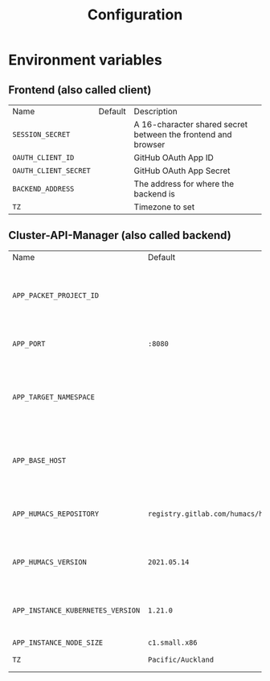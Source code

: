 #+TITLE: Configuration

* Environment variables
** Frontend (also called client)
| Name                  | Default | Description                                                   |
| =SESSION_SECRET=      |         | A 16-character shared secret between the frontend and browser |
| =OAUTH_CLIENT_ID=     |         | GitHub OAuth App ID                                           |
| =OAUTH_CLIENT_SECRET= |         | GitHub OAuth App Secret                                       |
| =BACKEND_ADDRESS=     |         | The address for where the backend is                          |
| =TZ=                  |         | Timezone to set                                               |

** Cluster-API-Manager (also called backend)
| Name                              | Default                                | Description                                                             |
| =APP_PACKET_PROJECT_ID=           |                                        | The project ID of the Equinix Metal / Packet project to deploy machines |
| =APP_PORT=                        | =:8080=                                | The port to bind the web service                                        |
| =APP_TARGET_NAMESPACE=            |                                        | The namespace to manage CAPI and External-DNS Kubernetes objects        |
| =APP_BASE_HOST=                   |                                        | The base domain for newly created instances (i.e: pair.sharing.io)      |
| =APP_HUMACS_REPOSITORY=           | =registry.gitlab.com/humacs/humacs/ii= | The Humacs container image repository to use                            |
| =APP_HUMACS_VERSION=              | =2021.05.14=                           | The Humacs container image tag to use                                   |
| =APP_INSTANCE_KUBERNETES_VERSION= | =1.21.0=                               | The version of Kubernetes to use for newly created instances            |
| =APP_INSTANCE_NODE_SIZE=          | =c1.small.x86=                         |                                                                         |
| =TZ=                              | =Pacific/Auckland=                     | Timezone to set                                                         |
